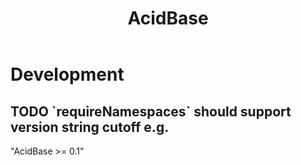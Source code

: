 #+TITLE: AcidBase
#+STARTUP: content
* Development
** TODO `requireNamespaces` should support version string cutoff e.g.
    "AcidBase >= 0.1"
